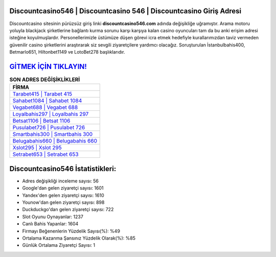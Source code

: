 ﻿Discountcasino546 | Discountcasino 546 | Discountcasino Giriş Adresi
===================================

.. image:: images/discountcasino-giris.jpg
   :width: 600
   
Discountcasino sitesinin pürüzsüz giriş linki **discountcasino546.com** adında değişikliğe uğramıştır. Arama motoru yoluyla blackjack şirketlerine bağlantı kurma sorunu karşı karşıya kalan casino oyuncuları tam da bu anki erişim adresi isteğine koyulmuşlardır. Personellerimizle üstümüze düşen görevi icra etmek hedefiyle kurallarımızdan taviz vermeden güvenilir casino şirketlerini araştırarak siz sevgili ziyaretçilere yardımcı olacağız. Soruşturulan İstanbulbahis400, Betmarlo651, Hiltonbet1149 ve LotoBet278 başlıklarıdır.

`GİTMEK İÇİN TIKLAYIN! <https://uclck.me/gonow>`_
==============

.. list-table:: **SON ADRES DEĞİŞİKLİKLERİ**
   :widths: 100
   :header-rows: 1

   * - FİRMA
   * - `Tarabet415 | Tarabet 415 <tarabet415-tarabet-415-tarabet-giris-adresi.html>`_
   * - `Sahabet1084 | Sahabet 1084 <sahabet1084-sahabet-1084-sahabet-giris-adresi.html>`_
   * - `Vegabet688 | Vegabet 688 <vegabet688-vegabet-688-vegabet-giris-adresi.html>`_	 
   * - `Loyalbahis297 | Loyalbahis 297 <loyalbahis297-loyalbahis-297-loyalbahis-giris-adresi.html>`_	 
   * - `Betsat1106 | Betsat 1106 <betsat1106-betsat-1106-betsat-giris-adresi.html>`_ 
   * - `Pusulabet726 | Pusulabet 726 <pusulabet726-pusulabet-726-pusulabet-giris-adresi.html>`_
   * - `Smartbahis300 | Smartbahis 300 <smartbahis300-smartbahis-300-smartbahis-giris-adresi.html>`_	 
   * - `Belugabahis660 | Belugabahis 660 <belugabahis660-belugabahis-660-belugabahis-giris-adresi.html>`_
   * - `Xslot295 | Xslot 295 <xslot295-xslot-295-xslot-giris-adresi.html>`_
   * - `Setrabet653 | Setrabet 653 <setrabet653-setrabet-653-setrabet-giris-adresi.html>`_
	 
Discountcasino546 İstatistikleri:
===================================	 
* Adres değişikliği inceleme sayısı: 56
* Google'dan gelen ziyaretçi sayısı: 1601
* Yandex'den gelen ziyaretçi sayısı: 1610
* Younow'dan gelen ziyaretçi sayısı: 898
* Duckduckgo'dan gelen ziyaretçi sayısı: 722
* Slot Oyunu Oynayanlar: 1237
* Canlı Bahis Yapanlar: 1604
* Firmayı Beğenenlerin Yüzdelik Sayısı(%): %49
* Ortalama Kazanma Şansınız Yüzdelik Olarak(%): %85
* Günlük Ortalama Ziyaretçi Sayısı: 1
